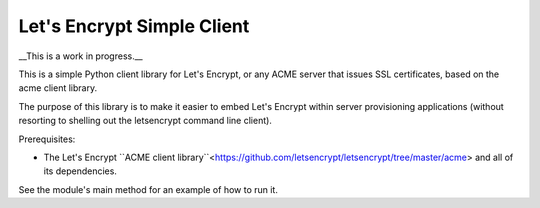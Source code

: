 Let's Encrypt Simple Client
===========================

__This is a work in progress.__

This is a simple Python client library for Let's Encrypt, or any ACME server that issues SSL certificates, based on the acme client library.

The purpose of this library is to make it easier to embed Let's Encrypt within server provisioning applications (without resorting to shelling out the letsencrypt command line client).

Prerequisites:

* The Let's Encrypt ``ACME client library``<https://github.com/letsencrypt/letsencrypt/tree/master/acme> and all of its dependencies.

See the module's main method for an example of how to run it.

